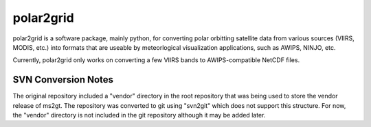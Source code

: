polar2grid
==========

polar2grid is a software package, mainly python, for converting polar
orbitting satellite data from various sources (VIIRS, MODIS, etc.) into
formats that are useable by meteorlogical visualization applications,
such as AWIPS, NINJO, etc.

Currently, polar2grid only works on converting a few VIIRS bands to
AWIPS-compatible NetCDF files.

SVN Conversion Notes
--------------------

The original repository included a "vendor" directory in the root repository
that was being used to store the vendor release of ms2gt.  The repository was
converted to git using "svn2git" which does not support this structure.
For now, the "vendor" directory is not included in the git repository although
it may be added later.


